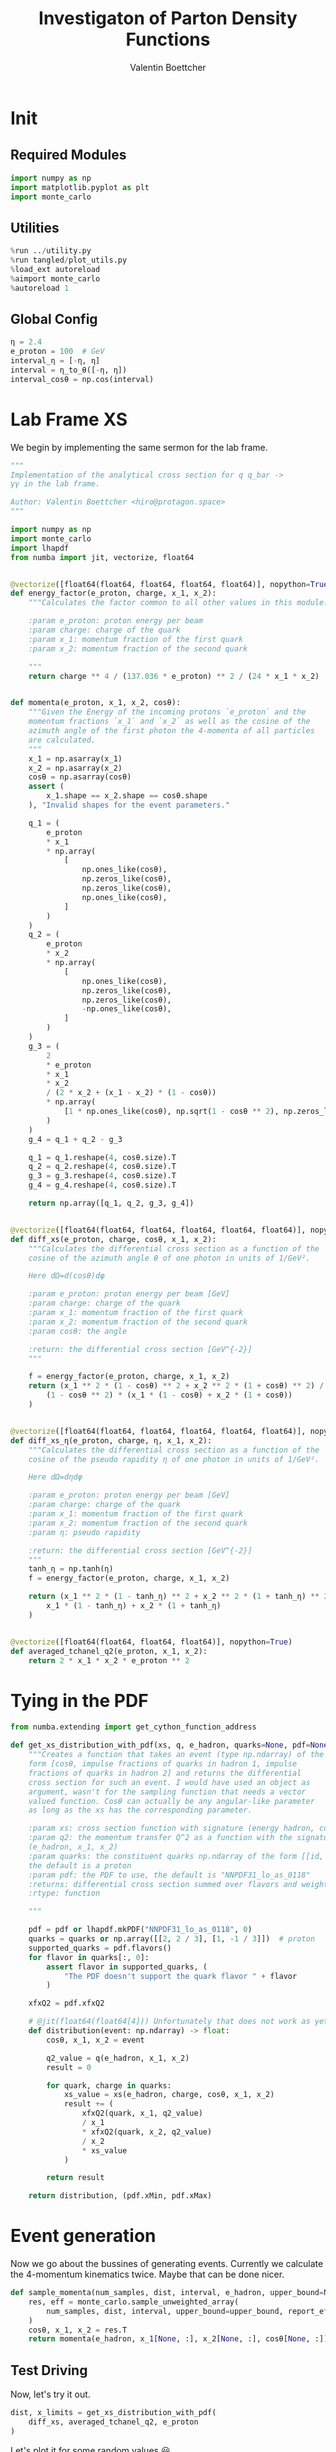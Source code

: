 #+PROPERTY: header-args :exports both :output-dir results :session pdf :kernel python3
#+TITLE: Investigaton of Parton Density Functions
#+AUTHOR: Valentin Boettcher

* Init
** Required Modules
#+begin_src jupyter-python :exports both
  import numpy as np
  import matplotlib.pyplot as plt
  import monte_carlo
#+end_src

#+RESULTS:

** Utilities
#+BEGIN_SRC jupyter-python :exports both
%run ../utility.py
%run tangled/plot_utils.py
%load_ext autoreload
%aimport monte_carlo
%autoreload 1
#+END_SRC

#+RESULTS:

** Global Config
#+begin_src jupyter-python :exports both :results raw drawer
η = 2.4
e_proton = 100  # GeV
interval_η = [-η, η]
interval = η_to_θ([-η, η])
interval_cosθ = np.cos(interval)
#+end_src

#+RESULTS:

* Lab Frame XS
We begin by implementing the same sermon for the lab frame.
#+begin_src jupyter-python :exports both :results raw drawer :tangle tangled/pdf.py
  """
  Implementation of the analytical cross section for q q_bar ->
  γγ in the lab frame.

  Author: Valentin Boettcher <hiro@protagon.space>
  """

  import numpy as np
  import monte_carlo
  import lhapdf
  from numba import jit, vectorize, float64


  @vectorize([float64(float64, float64, float64, float64)], nopython=True)
  def energy_factor(e_proton, charge, x_1, x_2):
      """Calculates the factor common to all other values in this module.

      :param e_proton: proton energy per beam
      :param charge: charge of the quark
      :param x_1: momentum fraction of the first quark
      :param x_2: momentum fraction of the second quark

      """
      return charge ** 4 / (137.036 * e_proton) ** 2 / (24 * x_1 * x_2)


  def momenta(e_proton, x_1, x_2, cosθ):
      """Given the Energy of the incoming protons `e_proton` and the
      momentum fractions `x_1` and `x_2` as well as the cosine of the
      azimuth angle of the first photon the 4-momenta of all particles
      are calculated.
      """
      x_1 = np.asarray(x_1)
      x_2 = np.asarray(x_2)
      cosθ = np.asarray(cosθ)
      assert (
          x_1.shape == x_2.shape == cosθ.shape
      ), "Invalid shapes for the event parameters."

      q_1 = (
          e_proton
          ,* x_1
          ,* np.array(
              [
                  np.ones_like(cosθ),
                  np.zeros_like(cosθ),
                  np.zeros_like(cosθ),
                  np.ones_like(cosθ),
              ]
          )
      )
      q_2 = (
          e_proton
          ,* x_2
          ,* np.array(
              [
                  np.ones_like(cosθ),
                  np.zeros_like(cosθ),
                  np.zeros_like(cosθ),
                  -np.ones_like(cosθ),
              ]
          )
      )
      g_3 = (
          2
          ,* e_proton
          ,* x_1
          ,* x_2
          / (2 * x_2 + (x_1 - x_2) * (1 - cosθ))
          ,* np.array(
              [1 * np.ones_like(cosθ), np.sqrt(1 - cosθ ** 2), np.zeros_like(cosθ), cosθ]
          )
      )
      g_4 = q_1 + q_2 - g_3

      q_1 = q_1.reshape(4, cosθ.size).T
      q_2 = q_2.reshape(4, cosθ.size).T
      g_3 = g_3.reshape(4, cosθ.size).T
      g_4 = g_4.reshape(4, cosθ.size).T

      return np.array([q_1, q_2, g_3, g_4])


  @vectorize([float64(float64, float64, float64, float64, float64)], nopython=True)
  def diff_xs(e_proton, charge, cosθ, x_1, x_2):
      """Calculates the differential cross section as a function of the
      cosine of the azimuth angle θ of one photon in units of 1/GeV².

      Here dΩ=d(cosθ)dφ

      :param e_proton: proton energy per beam [GeV]
      :param charge: charge of the quark
      :param x_1: momentum fraction of the first quark
      :param x_2: momentum fraction of the second quark
      :param cosθ: the angle

      :return: the differential cross section [GeV^{-2}]
      """

      f = energy_factor(e_proton, charge, x_1, x_2)
      return (x_1 ** 2 * (1 - cosθ) ** 2 + x_2 ** 2 * (1 + cosθ) ** 2) / (
          (1 - cosθ ** 2) * (x_1 * (1 - cosθ) + x_2 * (1 + cosθ))
      )


  @vectorize([float64(float64, float64, float64, float64, float64)], nopython=True)
  def diff_xs_η(e_proton, charge, η, x_1, x_2):
      """Calculates the differential cross section as a function of the
      cosine of the pseudo rapidity η of one photon in units of 1/GeV².

      Here dΩ=dηdφ

      :param e_proton: proton energy per beam [GeV]
      :param charge: charge of the quark
      :param x_1: momentum fraction of the first quark
      :param x_2: momentum fraction of the second quark
      :param η: pseudo rapidity

      :return: the differential cross section [GeV^{-2}]
      """
      tanh_η = np.tanh(η)
      f = energy_factor(e_proton, charge, x_1, x_2)

      return (x_1 ** 2 * (1 - tanh_η) ** 2 + x_2 ** 2 * (1 + tanh_η) ** 2) / (
          x_1 * (1 - tanh_η) + x_2 * (1 + tanh_η)
      )


  @vectorize([float64(float64, float64, float64)], nopython=True)
  def averaged_tchanel_q2(e_proton, x_1, x_2):
      return 2 * x_1 * x_2 * e_proton ** 2
#+end_src

#+RESULTS:

* Tying in the PDF
#+begin_src jupyter-python :exports both :results raw drawer :tangle tangled/pdf.py
  from numba.extending import get_cython_function_address

  def get_xs_distribution_with_pdf(xs, q, e_hadron, quarks=None, pdf=None):
      """Creates a function that takes an event (type np.ndarray) of the
      form [cosθ, impulse fractions of quarks in hadron 1, impulse
      fractions of quarks in hadron 2] and returns the differential
      cross section for such an event. I would have used an object as
      argument, wasn't for the sampling function that needs a vector
      valued function. Cosθ can actually be any angular-like parameter
      as long as the xs has the corresponding parameter.

      :param xs: cross section function with signature (energy hadron, cosθ, x_1, x_2)
      :param q2: the momentum transfer Q^2 as a function with the signature
      (e_hadron, x_1, x_2)
      :param quarks: the constituent quarks np.ndarray of the form [[id, charge], ...],
      the default is a proton
      :param pdf: the PDF to use, the default is "NNPDF31_lo_as_0118"
      :returns: differential cross section summed over flavors and weighted with the pdfs
      :rtype: function

      """

      pdf = pdf or lhapdf.mkPDF("NNPDF31_lo_as_0118", 0)
      quarks = quarks or np.array([[2, 2 / 3], [1, -1 / 3]])  # proton
      supported_quarks = pdf.flavors()
      for flavor in quarks[:, 0]:
          assert flavor in supported_quarks, (
              "The PDF doesn't support the quark flavor " + flavor
          )

      xfxQ2 = pdf.xfxQ2

      # @jit(float64(float64[4])) Unfortunately that does not work as yet!
      def distribution(event: np.ndarray) -> float:
          cosθ, x_1, x_2 = event

          q2_value = q(e_hadron, x_1, x_2)
          result = 0

          for quark, charge in quarks:
              xs_value = xs(e_hadron, charge, cosθ, x_1, x_2)
              result += (
                  xfxQ2(quark, x_1, q2_value)
                  / x_1
                  ,* xfxQ2(quark, x_2, q2_value)
                  / x_2
                  ,* xs_value
              )

          return result

      return distribution, (pdf.xMin, pdf.xMax)
#+end_src

#+RESULTS:
* Event generation
Now we go about the bussines of generating events. Currently we
calculate the 4-momentum kinematics twice. Maybe that can be done
nicer.

#+begin_src jupyter-python :exports both :results raw drawer :tangle tangled/pdf.py
  def sample_momenta(num_samples, dist, interval, e_hadron, upper_bound=None):
      res, eff = monte_carlo.sample_unweighted_array(
          num_samples, dist, interval, upper_bound=upper_bound, report_efficiency=True
      )
      cosθ, x_1, x_2 = res.T
      return momenta(e_hadron, x_1[None, :], x_2[None, :], cosθ[None, :]), eff
#+end_src

#+RESULTS:

** Test Driving
Now, let's try it out.
#+begin_src jupyter-python :exports both :results raw drawer
  dist, x_limits = get_xs_distribution_with_pdf(
      diff_xs, averaged_tchanel_q2, e_proton
  )
#+end_src

#+RESULTS:

Let's plot it for some random values 😃.
#+begin_src jupyter-python :exports both :results raw drawer
  fig, ax = set_up_plot()
  pts = np.linspace(*interval_cosθ, 1000)

  ax.plot(pts, [dist([cosθ, 0.3, 0.3]) for cosθ in pts])
#+end_src

#+RESULTS:
:RESULTS:
| <matplotlib.lines.Line2D | at | 0x7fb941cd4b80> |
[[file:./.ob-jupyter/a5954d2e2b47ff630695004830c3de94c2e34723.png]]
:END:

Having set both x to the same value, we get a symmetric distribution as expected.
Just the magnitude is a little startling! The value 1/3 is intentional!

Now we gonna take some samples!
But first we have to find an upper bound, which is expensive!

#+begin_src jupyter-python :exports both :results raw drawer
  intervals = [interval_cosθ, [.01, 1], [.01, 1]]
  upper_bound = monte_carlo.find_upper_bound_vector(dist, intervals)
  upper_bound
#+end_src

#+RESULTS:
: 2786.6683559915655

Beware!, this is darn slow, becaus the efficiency is soooo low.
#+begin_src jupyter-python :exports both :results raw drawer
  sample_momenta(100, dist, intervals, e_proton, upper_bound=upper_bound)[1]
#+end_src

#+RESULTS:
: 0.0011336723125792729

** Switching Horses: Sampling η
We set up a new distribution.
#+begin_src jupyter-python :exports both :results raw drawer
  dist_η, x_limits = get_xs_distribution_with_pdf(
      diff_xs_η, averaged_tchanel_q2, e_proton
  )
#+end_src

#+RESULTS:

Plotting it, we can see that the variance is reduced.
#+begin_src jupyter-python :exports both :results raw drawer
  fig, ax = set_up_plot()
  ax2 = ax.twinx()
  pts = np.linspace(*interval_η, 1000)

  ax.plot(pts, [dist_η([η, 0.8, 0.3]) for η in pts])
  ax2.plot(pts, [dist_η([η, 0.3, 0.3]) for η in pts])
#+end_src

#+RESULTS:
:RESULTS:
| <matplotlib.lines.Line2D | at | 0x7f562641f7c0> |
[[file:./.ob-jupyter/b5e9e8b157f5596913671e301fefee82daf805a9.png]]
:END:

Now we sample some events. Doing this in parallel helps. We let the os
figure out the cpu mapping.
#+begin_src jupyter-python :exports both :results raw drawer
  result = None
  import os.path

  _path = "cache/samples.np"
  if os.path.isfile(_path):
      result = np.fromfile(_path)
      result = result.reshape(result.size // 3, 3)
  else:
      from multiprocessing import Pool
      import os

      intervals_η = [interval_η, [0.01, 1], [0.01, 1]]

      def _draw(n):
          rand = os.urandom(2)
          return monte_carlo.sample_unweighted_array(
              n, dist_η, intervals_η, seed=int.from_bytes(rand, "big")
          )

      num_proc = 8
      num_samp = 10_000_000
      with Pool(num_proc) as p:
          result = p.map(_draw, [int(num_samp / num_proc + 1) for _ in range(num_proc)])
          result = np.concatenate(result)
      result.tofile("./cache/samples.np")

  result
#+end_src

#+RESULTS:
: array([[-0.76416103,  0.3008758 ,  0.01946426],
:        [ 1.65764609,  0.28210798,  0.3609708 ],
:        [-2.36590502,  0.20522417,  0.06746521],
:        ...,
:        [ 2.35690164,  0.06437832,  0.14881004],
:        [ 1.52001625,  0.03632975,  0.07488716],
:        [-0.03479727,  0.45513594,  0.02337567]])

The efficiency is still quite horrible, but at least an order of
mag. better than with cosθ.

Geez. I'd hate having to run this more than once. Let's write it to a
file.

Let's look at a histogramm of eta samples.
#+begin_src jupyter-python :exports both :results raw drawer
  draw_histo(result[:, 0], "asht", bins=100)
#+end_src

#+RESULTS:
:RESULTS:
| <Figure | size | 432x288 | with | 1 | Axes> | <matplotlib.axes._subplots.AxesSubplot | at | 0x7f5624269ca0> |
[[file:./.ob-jupyter/667dbb2182e20a5740079a92f769bededd4cf4ee.png]]
:END:
